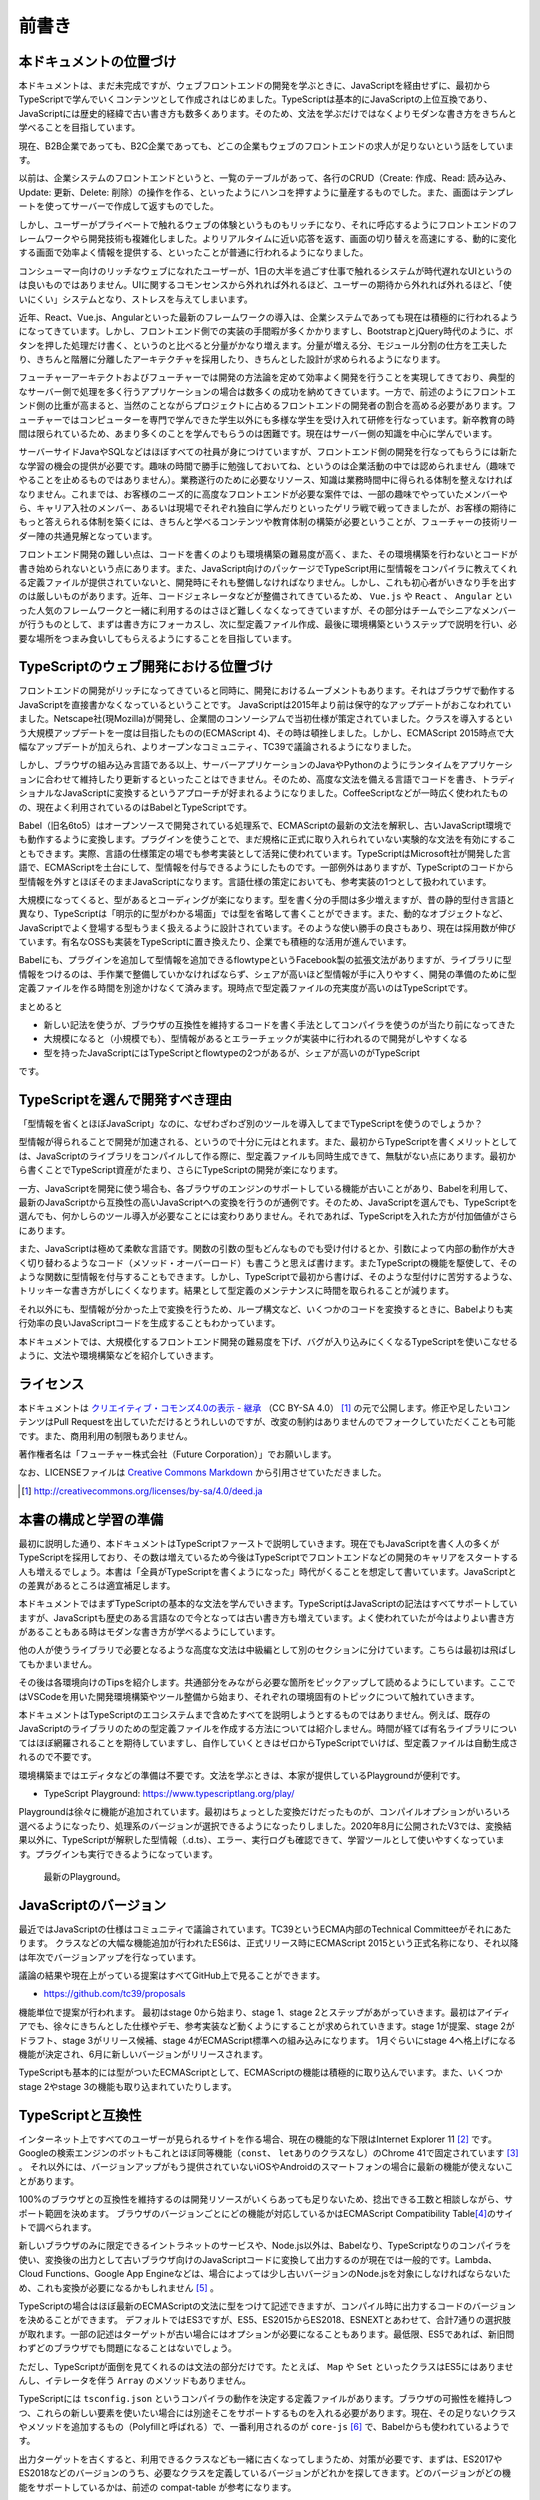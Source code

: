前書き
=============

本ドキュメントの位置づけ
------------------------------------

本ドキュメントは、まだ未完成ですが、ウェブフロントエンドの開発を学ぶときに、JavaScriptを経由せずに、最初からTypeScriptで学んでいくコンテンツとして作成されはじめました。TypeScriptは基本的にJavaScriptの上位互換であり、JavaScriptには歴史的経緯で古い書き方も数多くあります。そのため、文法を学ぶだけではなくよりモダンな書き方をきちんと学べることを目指しています。

現在、B2B企業であっても、B2C企業であっても、どこの企業もウェブのフロントエンドの求人が足りないという話をしています。

以前は、企業システムのフロントエンドというと、一覧のテーブルがあって、各行のCRUD（Create: 作成、Read: 読み込み、Update: 更新、Delete: 削除）の操作を作る、といったようにハンコを押すように量産するものでした。また、画面はテンプレートを使ってサーバーで作成して返すものでした。

しかし、ユーザーがプライベートで触れるウェブの体験というものもリッチになり、それに呼応するようにフロントエンドのフレームワークやら開発技術も複雑化しました。よりリアルタイムに近い応答を返す、画面の切り替えを高速にする、動的に変化する画面で効率よく情報を提供する、といったことが普通に行われるようになりました。

コンシューマー向けのリッチなウェブになれたユーザーが、1日の大半を過ごす仕事で触れるシステムが時代遅れなUIというのは良いものではありません。UIに関するコモンセンスから外れれば外れるほど、ユーザーの期待から外れれば外れるほど、「使いにくい」システムとなり、ストレスを与えてしまいます。

近年、React、Vue.js、Angularといった最新のフレームワークの導入は、企業システムであっても現在は積極的に行われるようになってきています。しかし、フロントエンド側での実装の手間暇が多くかかりますし、BootstrapとjQuery時代のように、ボタンを押した処理だけ書く、というのと比べると分量がかなり増えます。分量が増える分、モジュール分割の仕方を工夫したり、きちんと階層に分離したアーキテクチャを採用したり、きちんとした設計が求められるようになります。

フューチャーアーキテクトおよびフューチャーでは開発の方法論を定めて効率よく開発を行うことを実現してきており、典型的なサーバー側で処理を多く行うアプリケーションの場合は数多くの成功を納めてきています。一方で、前述のようにフロントエンド側の比重が高まると、当然のことながらプロジェクトに占めるフロントエンドの開発者の割合を高める必要があります。フューチャーではコンピューターを専門で学んできた学生以外にも多様な学生を受け入れて研修を行なっています。新卒教育の時間は限られているため、あまり多くのことを学んでもらうのは困難です。現在はサーバー側の知識を中心に学んでいます。

サーバーサイドJavaやSQLなどはほぼすべての社員が身につけていますが、フロントエンド側の開発を行なってもらうには新たな学習の機会の提供が必要です。趣味の時間で勝手に勉強しておいてね、というのは企業活動の中では認められません（趣味でやることを止めるものではありません）。業務遂行のために必要なリソース、知識は業務時間中に得られる体制を整えなければなりません。これまでは、お客様のニーズ的に高度なフロントエンドが必要な案件では、一部の趣味でやっていたメンバーやら、キャリア入社のメンバー、あるいは現場でそれぞれ独自に学んだりといったゲリラ戦で戦ってきましたが、お客様の期待にもっと答えられる体制を築くには、きちんと学べるコンテンツや教育体制の構築が必要ということが、フューチャーの技術リーダー陣の共通見解となっています。

フロントエンド開発の難しい点は、コードを書くのよりも環境構築の難易度が高く、また、その環境構築を行わないとコードが書き始められないという点にあります。また、JavaScript向けのパッケージでTypeScript用に型情報をコンパイラに教えてくれる定義ファイルが提供されていないと、開発時にそれも整備しなければなりません。しかし、これも初心者がいきなり手を出すのは厳しいものがあります。近年、コードジェネレータなどが整備されてきているため、 ``Vue.js`` や ``React`` 、 ``Angular`` といった人気のフレームワークと一緒に利用するのはさほど難しくなくなってきていますが、その部分はチームでシニアなメンバーが行うものとして、まずは書き方にフォーカスし、次に型定義ファイル作成、最後に環境構築というステップで説明を行い、必要な場所をつまみ食いしてもらえるようにすることを目指しています。

TypeScriptのウェブ開発における位置づけ
-----------------------------------------------

フロントエンドの開発がリッチになってきていると同時に、開発におけるムーブメントもあります。それはブラウザで動作するJavaScriptを直接書かなくなっているということです。
JavaScriptは2015年より前は保守的なアップデートがおこなわれていました。Netscape社(現Mozilla)が開発し、企業間のコンソーシアムで当初仕様が策定されていました。クラスを導入するという大規模アップデートを一度は目指したものの(ECMAScript 4)、その時は頓挫しました。しかし、ECMAScript 2015時点で大幅なアップデートが加えられ、よりオープンなコミュニティ、TC39で議論されるようになりました。

しかし、ブラウザの組み込み言語である以上、サーバーアプリケーションのJavaやPythonのようにランタイムをアプリケーションに合わせて維持したり更新するといったことはできません。そのため、高度な文法を備える言語でコードを書き、トラディショナルなJavaScriptに変換するというアプローチが好まれるようになりました。CoffeeScriptなどが一時広く使われたものの、現在よく利用されているのはBabelとTypeScriptです。

Babel（旧名6to5）はオープンソースで開発されている処理系で、ECMAScriptの最新の文法を解釈し、古いJavaScript環境でも動作するように変換します。プラグインを使うことで、まだ規格に正式に取り入れられていない実験的な文法を有効にすることもできます。実際、言語の仕様策定の場でも参考実装として活発に使われています。TypeScriptはMicrosoft社が開発した言語で、ECMAScriptを土台にして、型情報を付与できるようにしたものです。一部例外はありますが、TypeScriptのコードから型情報を外すとほぼそのままJavaScriptになります。言語仕様の策定においても、参考実装の1つとして扱われています。

大規模になってくると、型があるとコーディングが楽になります。型を書く分の手間は多少増えますが、昔の静的型付き言語と異なり、TypeScriptは「明示的に型がわかる場面」では型を省略して書くことができます。また、動的なオブジェクトなど、JavaScriptでよく登場する型もうまく扱えるように設計されています。そのような使い勝手の良さもあり、現在は採用数が伸びています。有名なOSSも実装をTypeScriptに置き換えたり、企業でも積極的な活用が進んでいます。

Babelにも、プラグインを追加して型情報を追加できるflowtypeというFacebook製の拡張文法がありますが、ライブラリに型情報をつけるのは、手作業で整備していかなければならず、シェアが高いほど型情報が手に入りやすく、開発の準備のために型定義ファイルを作る時間を別途かけなくて済みます。現時点で型定義ファイルの充実度が高いのはTypeScriptです。

まとめると

* 新しい記法を使うが、ブラウザの互換性を維持するコードを書く手法としてコンパイラを使うのが当たり前になってきた
* 大規模になると（小規模でも）、型情報があるとエラーチェックが実装中に行われるので開発がしやすくなる
* 型を持ったJavaScriptにはTypeScriptとflowtypeの2つがあるが、シェアが高いのがTypeScript

です。

TypeScriptを選んで開発すべき理由
---------------------------------------

「型情報を省くとほぼJavaScript」なのに、なぜわざわざ別のツールを導入してまでTypeScriptを使うのでしょうか？

型情報が得られることで開発が加速される、というので十分に元はとれます。また、最初からTypeScriptを書くメリットとしては、JavaScriptのライブラリをコンパイルして作る際に、型定義ファイルも同時生成できて、無駄がない点にあります。最初から書くことでTypeScript資産がたまり、さらにTypeScriptの開発が楽になります。

一方、JavaScriptを開発に使う場合も、各ブラウザのエンジンのサポートしている機能が古いことがあり、Babelを利用して、最新のJavaScriptから互換性の高いJavaScriptへの変換を行うのが通例です。そのため、JavaScriptを選んでも、TypeScriptを選んでも、何かしらのツール導入が必要なことには変わりありません。それであれば、TypeScriptを入れた方が付加価値がさらにあります。

また、JavaScriptは極めて柔軟な言語です。関数の引数の型もどんなものでも受け付けるとか、引数によって内部の動作が大きく切り替わるようなコード（メソッド・オーバーロード）も書こうと思えば書けます。またTypeScriptの機能を駆使して、そのような関数に型情報を付与することもできます。しかし、TypeScriptで最初から書けば、そのような型付けに苦労するような、トリッキーな書き方がしにくくなります。結果として型定義のメンテナンスに時間を取られることが減ります。

それ以外にも、型情報が分かった上で変換を行うため、ループ構文など、いくつかのコードを変換するときに、Babelよりも実行効率の良いJavaScriptコードを生成することもわかっています。

本ドキュメントでは、大規模化するフロントエンド開発の難易度を下げ、バグが入り込みにくくなるTypeScriptを使いこなせるように、文法や環境構築などを紹介していきます。

ライセンス
---------------------------------

.. image:: images/by-sa.png

本ドキュメントは `クリエイティブ・コモンズ4.0の表示 - 継承 <http://creativecommons.org/licenses/by-sa/4.0/deed.ja>`_ （CC BY-SA 4.0） [#]_ の元で公開します。修正や足したいコンテンツはPull Requestを出していただけるとうれしいのですが、改変の制約はありませんのでフォークしていただくことも可能です。また、商用利用の制限もありません。

著作権者名は「フューチャー株式会社（Future Corporation）」でお願いします。

なお、LICENSEファイルは `Creative Commons Markdown <https://github.com/idleberg/Creative-Commons-Markdown/blob/master/4.0/by-sa.markdown>`_ から引用させていただきました。

.. [#] http://creativecommons.org/licenses/by-sa/4.0/deed.ja

本書の構成と学習の準備
---------------------------------

最初に説明した通り、本ドキュメントはTypeScriptファーストで説明していきます。現在でもJavaScriptを書く人の多くがTypeScriptを採用しており、その数は増えているため今後はTypeScriptでフロントエンドなどの開発のキャリアをスタートする人も増えるでしょう。本書は「全員がTypeScriptを書くようになった」時代がくることを想定して書いています。JavaScriptとの差異があるところは適宜補足します。

本ドキュメントではまずTypeScriptの基本的な文法を学んでいきます。TypeScriptはJavaScriptの記法はすべてサポートしていますが、JavaScriptも歴史のある言語なので今となっては古い書き方も増えています。よく使われていたが今はよりよい書き方があることもある時はモダンな書き方が学べるようにしています。

他の人が使うライブラリで必要となるような高度な文法は中級編として別のセクションに分けています。こちらは最初は飛ばしてもかまいません。

その後は各環境向けのTipsを紹介します。共通部分をみながら必要な箇所をピックアップして読めるようにしています。ここではVSCodeを用いた開発環境構築やツール整備から始まり、それぞれの環境固有のトピックについて触れていきます。

本ドキュメントはTypeScriptのエコシステムまで含めたすべてを説明しようとするものではありません。例えば、既存のJavaScriptのライブラリのための型定義ファイルを作成する方法については紹介しません。時間が経てば有名ライブラリについてはほぼ網羅されることを期待していますし、自作していくときはゼロからTypeScriptでいけば、型定義ファイルは自動生成されるので不要です。

環境構築まではエディタなどの準備は不要です。文法を学ぶときは、本家が提供しているPlaygroundが便利です。

* TypeScript Playground: https://www.typescriptlang.org/play/

Playgroundは徐々に機能が追加されています。最初はちょっとした変換だけだったものが、コンパイルオプションがいろいろ選べるようになったり、処理系のバージョンが選択できるようになったりしました。2020年8月に公開されたV3では、変換結果以外に、TypeScriptが解釈した型情報（.d.ts）、エラー、実行ログも確認できて、学習ツールとして使いやすくなっています。プラグインも実行できるようになっています。

.. figure:: images/playground_v3.png

   最新のPlayground。

JavaScriptのバージョン
---------------------------------

最近ではJavaScriptの仕様はコミュニティで議論されています。TC39というECMA内部のTechnical Committeeがそれにあたります。
クラスなどの大幅な機能追加が行われたES6は、正式リリース時にECMAScript 2015という正式名称になり、それ以降は年次でバージョンアップを行なっています。

議論の結果や現在上がっている提案はすべてGitHub上で見ることができます。

* https://github.com/tc39/proposals

機能単位で提案が行われます。
最初はstage 0から始まり、stage 1、stage 2とステップがあがっていきます。最初はアイディアでも、徐々にきちんとした仕様やデモ、参考実装など動くようにすることが求められていきます。stage 1が提案、stage 2がドラフト、stage 3がリリース候補、stage 4がECMAScript標準への組み込みになります。
1月ぐらいにstage 4へ格上げになる機能が決定され、6月に新しいバージョンがリリースされます。

TypeScriptも基本的には型がついたECMAScriptとして、ECMAScriptの機能は積極的に取り込んでいます。また、いくつかstage 2やstage 3の機能も取り込まれていたりします。

TypeScriptと互換性
---------------------------------

インターネット上ですべてのユーザーが見られるサイトを作る場合、現在の機能的な下限はInternet Explorer 11 [#]_ です。
Googleの検索エンジンのボットもこれとほぼ同等機能（\ ``const``\ 、\ ``let``\ ありのクラスなし）のChrome 41で固定されています [#]_ 。
それ以外には、バージョンアップがもう提供されていないiOSやAndroidのスマートフォンの場合に最新の機能が使えないことがあります。

100%のブラウザとの互換性を維持するのは開発リソースがいくらあっても足りないため、捻出できる工数と相談しながら、サポート範囲を決めます。
ブラウザのバージョンごとにどの機能が対応しているかはECMAScript Compatibility Table\ [#]_\ のサイトで調べられます。

新しいブラウザのみに限定できるイントラネットのサービスや、Node.js以外は、Babelなり、TypeScriptなりのコンパイラを使い、変換後の出力として古いブラウザ向けのJavaScriptコードに変換して出力するのが現在では一般的です。Lambda、Cloud Functions、Google App Engineなどは、場合によっては少し古いバージョンのNode.jsを対象にしなければならないため、これも変換が必要になるかもしれません [#]_ 。

TypeScriptの場合はほぼ最新のECMAScriptの文法に型をつけて記述できますが、コンパイル時に出力するコードのバージョンを決めることができます。
デフォルトではES3ですが、ES5、ES2015からES2018、ESNEXTとあわせて、合計7通りの選択肢が取れます。一部の記述はターゲットが古い場合にはオプションが必要になることもあります。最低限、ES5であれば、新旧問わずどのブラウザでも問題になることはないでしょう。

ただし、TypeScriptが面倒を見てくれるのは文法の部分だけです。たとえば、 ``Map`` や ``Set`` といったクラスはES5にはありませんし、イテレータを伴う ``Array`` のメソッドもありません。

TypeScriptには ``tsconfig.json`` というコンパイラの動作を決定する定義ファイルがあります。ブラウザの可搬性を維持しつつ、これらの新しい要素を使いたい場合には別途そこをサポートするものを入れる必要があります。現在、その足りないクラスやメソッドを追加するもの（Polyfillと呼ばれる）で、一番利用されるのが ``core-js`` [#]_ で、Babelからも使われているようです。

出力ターゲットを古くすると、利用できるクラスなども一緒に古くなってしまうため、対策が必要です、まずは、ES2017やES2018などのバージョンのうち、必要なクラスを定義しているバージョンがどれかを探してきます。どのバージョンがどの機能をサポートしているかは、前述の compat-table が参考になります。

ターゲットに ``es5`` を選ぶと、 ``lib`` には ``["DOM", "ScriptHost", "ES5"]`` が定義されます。 ``lib`` は使えるクラスとかメソッド、その時の型などが定義されているもので、これを増やしたからといってできることが増えたりはしませんが、「これはないよ」というコンパイラがエラーを出力するための情報源として使われます。この ``"ES5"`` には、そのバージョンで利用できるクラスとメソッドしかないため、次のように ``ES2017`` に置き換えます。

.. code-block:: json
   :caption: tsconfig.json

   {
     "compilerOptions": {
       "target": "es5",
       "lib": ["DOM", "ScriptHost", "ES2017"]
     }
   }

こうすると、 ``Map`` などを使ってもTypeScriptのエラーにはならなくなりますが、変換されるソースコードには ``Map`` が最初からあるものとして出力されてしまいます。
あとは、その ``Map`` を利用している場所に、 ``import`` を追加すると、その機能がない環境でも動作するようになります。
core-jsのオプションが知りたい場合は、core-jsのサイトのREADMEに詳しく書かれています。

.. code-block:: ts

   import "core-js/es6/map";

.. [#] Microsoft社がEdgeをChromiumベースにすることを発表し、2020年現在、配布が開始されています。これまでのEdgeと異なり、Windows 7以降のすべてのWindowsで提供されるようになります。IEモードも搭載されてIEとのリプレースも行えるようになるため、IE基準で考える必要はなくなっていく予定です。
.. [#] Google I/O 2019で、これが現時点の最新版と同じChrome 74に更新されることが発表されています。
.. [#] http://kangax.github.io/compat-table/es6/
.. [#] Lambdaは長らくNode.js 6というかなり古いバージョンを使っていましたが10が提供されて6はサポート終了になり、Node.js 6ベースのタスクの新規作成と更新ができなくなりました。
.. [#] https://www.npmjs.com/package/core-js

本書の参考文献など
---------------------------------

ECMAScriptの仕様および、MDN、TypeScriptの仕様などは一番のリファレンスとしています。

* ECMAScript規格: https://www.ecma-international.org/publications/standards/Ecma-262.htm
* MDN: https://developer.mozilla.org/ja/docs/Glossary/JavaScript
* 本家サイト: http://www.typescriptlang.org/

下記のサイトは最近まではCompiler Internalなどが書いてあるサイトとしてしか思っていなくて、詳しくは見ていませんでしたが、現在ではかなり充実してきています。現時点では参考にはしてませんでしたが、今後は参考にする可能性があります。

* TypeScript Deep Dive: https://basarat.gitbooks.io/typescript/
* TypeScript Deep Dive日本語版: https://typescript-jp.gitbook.io/deep-dive/

本書のベースとなっているのは、本原稿を執筆した渋川がQiitaに書いたエントリーの\ `イマドキのJavaScriptの書き方2018 <https://qiita.com/shibukawa/items/19ab5c381bbb2e09d0d9>`_\ [#]_\ と、それを元にして書いた `Software Design 2019年3月号 <https://gihyo.jp/magazine/SD/archive/2019/201903>`_\ のJavaScript特集です。それ以外に、状況別のTypeScriptの環境構築について書いた `2019年版: 脱Babel!フロント/JS開発をTypeScriptに移行するための環境整備マニュアル <https://qiita.com/shibukawa/items/0a1aaf689d5183c6e0f1>`_ [#]_ も内包していますし、他のエントリーも細々と引用しています。

これらの執筆においてもそうですが、本書自体の執筆でも、ウェブ上で多くの議論をしてくれた人たちとの交流によって得られた知識ふんだんに盛り込まれていますので、ここに感謝申し上げたいと思います。

.. [#] https://qiita.com/shibukawa/items/19ab5c381bbb2e09d0d9
.. [#] https://qiita.com/shibukawa/items/0a1aaf689d5183c6e0f1
